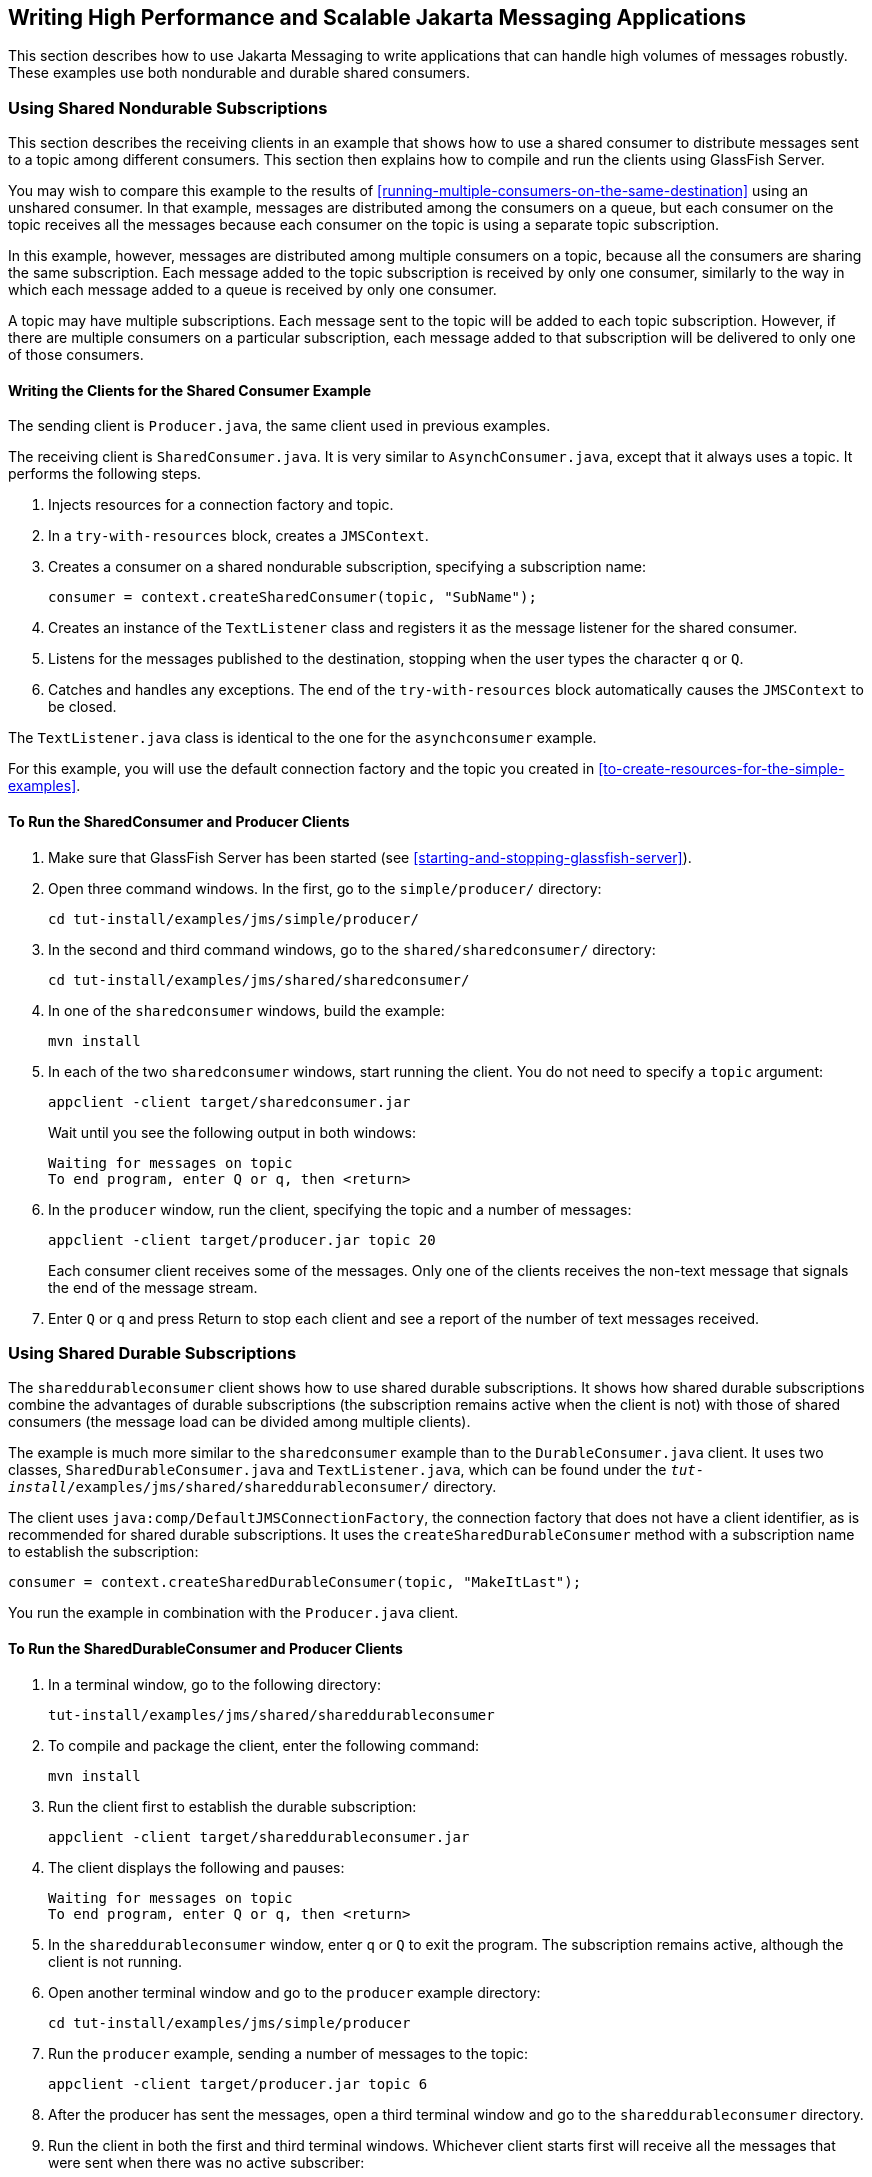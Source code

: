 == Writing High Performance and Scalable Jakarta Messaging Applications

This section describes how to use Jakarta Messaging to write
applications that can handle high volumes of messages robustly. These
examples use both nondurable and durable shared consumers.

=== Using Shared Nondurable Subscriptions

This section describes the receiving clients in an example that shows
how to use a shared consumer to distribute messages sent to a topic
among different consumers. This section then explains how to compile
and run the clients using GlassFish Server.

You may wish to compare this example to the results of
<<running-multiple-consumers-on-the-same-destination>> using an
unshared consumer. In that example, messages are distributed among the
consumers on a queue, but each consumer on the topic receives all the
messages because each consumer on the topic is using a separate topic
subscription.

In this example, however, messages are distributed among multiple
consumers on a topic, because all the consumers are sharing the same
subscription. Each message added to the topic subscription is received
by only one consumer, similarly to the way in which each message added
to a queue is received by only one consumer.

A topic may have multiple subscriptions. Each message sent to the topic
will be added to each topic subscription. However, if there are
multiple consumers on a particular subscription, each message added to
that subscription will be delivered to only one of those consumers.

==== Writing the Clients for the Shared Consumer Example

The sending client is `Producer.java`, the same client used in previous
examples.

The receiving client is `SharedConsumer.java`. It is very similar to
`AsynchConsumer.java`, except that it always uses a topic. It performs
the following steps.

. Injects resources for a connection factory and topic. 
. In a `try-with-resources` block, creates a `JMSContext`. 
. Creates a consumer on a shared nondurable subscription, specifying a
subscription name:
+
[source,java]
----
consumer = context.createSharedConsumer(topic, "SubName");
----
. Creates an instance of the `TextListener` class and registers it as
the message listener for the shared consumer.
. Listens for the messages published to the destination, stopping when
the user types the character `q` or `Q`.
. Catches and handles any exceptions. The end of the
`try-with-resources` block automatically causes the `JMSContext` to be
closed.

The `TextListener.java` class is identical to the one for the
`asynchconsumer` example.

For this example, you will use the default connection factory and the
topic you created in <<to-create-resources-for-the-simple-examples>>.

==== To Run the SharedConsumer and Producer Clients

. Make sure that GlassFish Server has been started (see
<<starting-and-stopping-glassfish-server>>).
. Open three command windows. In the first, go to the
`simple/producer/` directory:
+
[source,shell]
----
cd tut-install/examples/jms/simple/producer/
----
. In the second and third command windows, go to the
`shared/sharedconsumer/` directory:
+
[source,shell]
----
cd tut-install/examples/jms/shared/sharedconsumer/
----
. In one of the `sharedconsumer` windows, build the example:
+
[source,shell]
----
mvn install
----
. In each of the two `sharedconsumer` windows, start running the
client. You do not need to specify a `topic` argument:
+
[source,shell]
----
appclient -client target/sharedconsumer.jar
----
+
Wait until you see the following output in both windows:
+
[source,shell]
----
Waiting for messages on topic
To end program, enter Q or q, then <return>
----
. In the `producer` window, run the client, specifying the topic and a
number of messages:
+
[source,shell]
----
appclient -client target/producer.jar topic 20
----
+
Each consumer client receives some of the messages. Only one of the
clients receives the non-text message that signals the end of the
message stream.
. Enter `Q` or `q` and press Return to stop each client and see a
report of the number of text messages received.

=== Using Shared Durable Subscriptions

The `shareddurableconsumer` client shows how to use shared durable
subscriptions. It shows how shared durable subscriptions combine the
advantages of durable subscriptions (the subscription remains active
when the client is not) with those of shared consumers (the message
load can be divided among multiple clients).

The example is much more similar to the `sharedconsumer` example than
to the `DurableConsumer.java` client. It uses two classes,
`SharedDurableConsumer.java` and `TextListener.java`, which can be
found under the
`_tut-install_/examples/jms/shared/shareddurableconsumer/` directory.

The client uses `java:comp/DefaultJMSConnectionFactory`, the connection
factory that does not have a client identifier, as is recommended for
shared durable subscriptions. It uses the `createSharedDurableConsumer`
method with a subscription name to establish the subscription:

[source,java]
----
consumer = context.createSharedDurableConsumer(topic, "MakeItLast");
----

You run the example in combination with the `Producer.java` client.

==== To Run the SharedDurableConsumer and Producer Clients

. In a terminal window, go to the following directory:
+
----
tut-install/examples/jms/shared/shareddurableconsumer
----
. To compile and package the client, enter the following command:
+
[source,shell]
----
mvn install
----
. Run the client first to establish the durable subscription:
+
[source,shell]
----
appclient -client target/shareddurableconsumer.jar
----
. The client displays the following and pauses:
+
[source,shell]
----
Waiting for messages on topic
To end program, enter Q or q, then <return>
----
. In the `shareddurableconsumer` window, enter `q` or `Q` to exit the
program. The subscription remains active, although the client is not
running.
. Open another terminal window and go to the `producer` example
directory:
+
[source,shell]
----
cd tut-install/examples/jms/simple/producer
----
. Run the `producer` example, sending a number of messages to the
topic:
+
[source,shell]
----
appclient -client target/producer.jar topic 6
----
. After the producer has sent the messages, open a third terminal
window and go to the `shareddurableconsumer` directory.
. Run the client in both the first and third terminal windows.
Whichever client starts first will receive all the messages that were
sent when there was no active subscriber:
+
[source,shell]
----
appclient -client target/shareddurableconsumer.jar
----
. With both `shareddurableconsumer` clients still running, go to the
`producer` window and send a larger number of messages to the topic:
+
[source,shell]
----
appclient -client target/producer.jar topic 25
----
+
Now the messages will be shared by the two consumer clients. If you
continue sending groups of messages to the topic, each client receives
some of the messages. If you exit one of the clients and send more
messages, the other client will receive all the messages.
